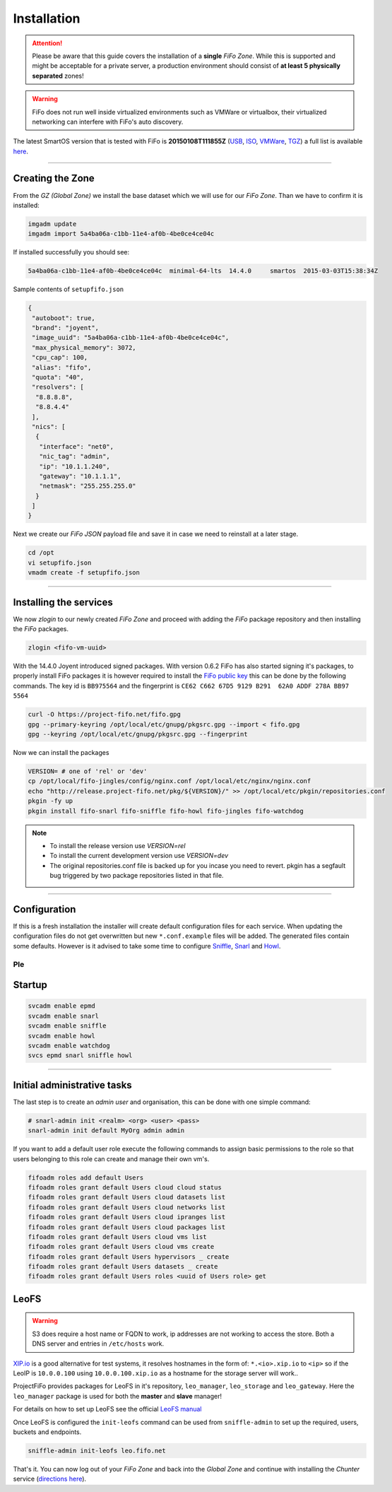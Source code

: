 .. Project-FiFo documentation master file, created by
   Heinz N. Gies on Fri Aug 15 03:25:49 2014.

Installation
############

.. attention::

   Please be aware that this guide covers the installation of a **single** *FiFo Zone*. While this is supported and might be acceptable for a private server, a production environment should consist of **at least 5 physically separated** zones!


.. warning::

   FiFo does not run well inside virtualized environments such as VMWare or virtualbox, their virtualized networking can interfere with FiFo's auto discovery.


.. seealso::

  Details on how to set up clustering can be found in the `Clustering <clustering.html>`_ section.

The latest SmartOS version that is tested with FiFo is **20150108T111855Z** (`USB <https://us-east.manta.joyent.com/Joyent_Dev/public/SmartOS/20150108T111855Z/smartos-20150108T111855Z-USB.img.bz2>`_, `ISO <https://us-east.manta.joyent.com/Joyent_Dev/public/SmartOS/20150108T111855Z/smartos-20150108T111855Z-USB.iso>`_, `VMWare <https://us-east.manta.joyent.com/Joyent_Dev/public/SmartOS/20150108T111855Z/smartos-20150108T111855Z.vmwarevm.tar.bz2>`_, `TGZ <https://us-east.manta.joyent.com/Joyent_Dev/public/SmartOS/20150108T111855Z/smartos-20150108T111855Z-USB.tgz>`_) a full list is available `here <https://github.com/project-fifo/chunter/blob/dev/rel/pkg/install.sh#L5>`_.

____


Creating the Zone
-----------------


From the *GZ (Global Zone)* we install the base dataset which we will use for our *FiFo Zone*. Than we have to confirm it is installed:


.. code-block:: bash

   imgadm update
   imgadm import 5a4ba06a-c1bb-11e4-af0b-4be0ce4ce04c


If installed successfully you should see:

.. code-block:: bash

   5a4ba06a-c1bb-11e4-af0b-4be0ce4ce04c  minimal-64-lts  14.4.0     smartos  2015-03-03T15:38:34Z

Sample contents of ``setupfifo.json``


.. code-block:: json

   {
    "autoboot": true,
    "brand": "joyent",
    "image_uuid": "5a4ba06a-c1bb-11e4-af0b-4be0ce4ce04c",
    "max_physical_memory": 3072,
    "cpu_cap": 100,
    "alias": "fifo",
    "quota": "40",
    "resolvers": [
     "8.8.8.8",
     "8.8.4.4"
    ],
    "nics": [
     {
      "interface": "net0",
      "nic_tag": "admin",
      "ip": "10.1.1.240",
      "gateway": "10.1.1.1",
      "netmask": "255.255.255.0"
     }
    ]
   }


Next we create our *FiFo JSON* payload file and save it in case we need to reinstall at a later stage.

.. code-block:: bash

   cd /opt
   vi setupfifo.json
   vmadm create -f setupfifo.json

____



Installing the services
-----------------------

We now *zlogin* to our newly created *FiFo Zone* and proceed with adding the *FiFo* package repository and then installing the *FiFo* packages.

.. code-block:: bash

   zlogin <fifo-vm-uuid>


With the 14.4.0 Joyent introduced signed packages. With version 0.6.2 FiFo has also started signing it's packages, to properly install FiFo packages it is however required to install the `FiFo public key <https://project-fifo.net/fifo.gpg>`_ this can be done by the following commands. The key id is ``BB975564`` and the fingerprint is ``CE62 C662 67D5 9129 B291  62A0 ADDF 278A BB97 5564``

.. code-block:: bash

   curl -O https://project-fifo.net/fifo.gpg
   gpg --primary-keyring /opt/local/etc/gnupg/pkgsrc.gpg --import < fifo.gpg
   gpg --keyring /opt/local/etc/gnupg/pkgsrc.gpg --fingerprint

Now we can install the packages

.. code-block:: bash

   VERSION= # one of 'rel' or 'dev'
   cp /opt/local/fifo-jingles/config/nginx.conf /opt/local/etc/nginx/nginx.conf
   echo "http://release.project-fifo.net/pkg/${VERSION}/" >> /opt/local/etc/pkgin/repositories.conf
   pkgin -fy up
   pkgin install fifo-snarl fifo-sniffle fifo-howl fifo-jingles fifo-watchdog

.. note::

  - To install the release version use `VERSION=rel`
  - To install the current development version use `VERSION=dev`
  - The original repositories.conf file is backed up for you incase you need to revert. pkgin has a segfault bug triggered by two package repositories listed in that file.

____


Configuration
-------------

If this is a fresh installation the installer will create default configuration files for each service. When updating the configuration files do not get overwritten but new ``*.conf.example`` files will be added.
The generated files contain some defaults. However is it advised to take some time to configure `Sniffle <../sniffle/configuration.html>`_, `Snarl <../snarl/configuration.html>`_ and `Howl <../howl/configuration.html>`_.

Ple
____


Startup
-------

.. code-block:: bash

   svcadm enable epmd
   svcadm enable snarl
   svcadm enable sniffle
   svcadm enable howl
   svcadm enable watchdog
   svcs epmd snarl sniffle howl

____


Initial administrative tasks
----------------------------

The last step is to create an *admin user* and organisation, this can be done with one simple command:

.. code-block:: bash

   # snarl-admin init <realm> <org> <user> <pass>
   snarl-admin init default MyOrg admin admin



If you want to add a default user role execute the following commands to assign basic permissions to the role so that users belonging to this role can create and manage their own vm's.

.. code-block:: bash

   fifoadm roles add default Users
   fifoadm roles grant default Users cloud cloud status
   fifoadm roles grant default Users cloud datasets list
   fifoadm roles grant default Users cloud networks list
   fifoadm roles grant default Users cloud ipranges list
   fifoadm roles grant default Users cloud packages list
   fifoadm roles grant default Users cloud vms list
   fifoadm roles grant default Users cloud vms create
   fifoadm roles grant default Users hypervisors _ create
   fifoadm roles grant default Users datasets _ create
   fifoadm roles grant default Users roles <uuid of Users role> get


LeoFS
-----

.. warning::

   S3 does require a host name or FQDN to work, ip addresses are not working to access the store. Both a DNS server and entries in ``/etc/hosts`` work.

`XIP.io <http://xip.io>`_ is a good alternative for test systems, it resolves hostnames in the form of: ``*.<io>.xip.io`` to ``<ip>`` so if the LeoIP is ``10.0.0.100`` using ``10.0.0.100.xip.io`` as a hostname for the storage server will work..

ProjectFiFo provides packages for LeoFS in it's repository, ``leo_manager``, ``leo_storage`` and ``leo_gateway``. Here the ``leo_manager`` package is used for both the **master** and **slave** manager!

For details on how to set up LeoFS see the official `LeoFS manual <http://leo-project.net/leofs/docs/configuration/configuration.html>`_

Once LeoFS is configured the ``init-leofs`` command can be used from ``sniffle-admin`` to set up the required, users, buckets and endpoints.

.. code-block:: bash

   sniffle-admin init-leofs leo.fifo.net

That's it. You can now log out of your *FiFo Zone* and back into the *Global Zone* and continue with installing the *Chunter* service (`directions here <../chunter/installation.html>`_).

